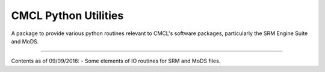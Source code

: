 CMCL Python Utilities
=======================

A package to provide various python routines relevant to CMCL's software packages, particularly the SRM Engine Suite and MoDS.

----

Contents as of 09/09/2016:
- Some elements of IO routines for SRM and MoDS files.
